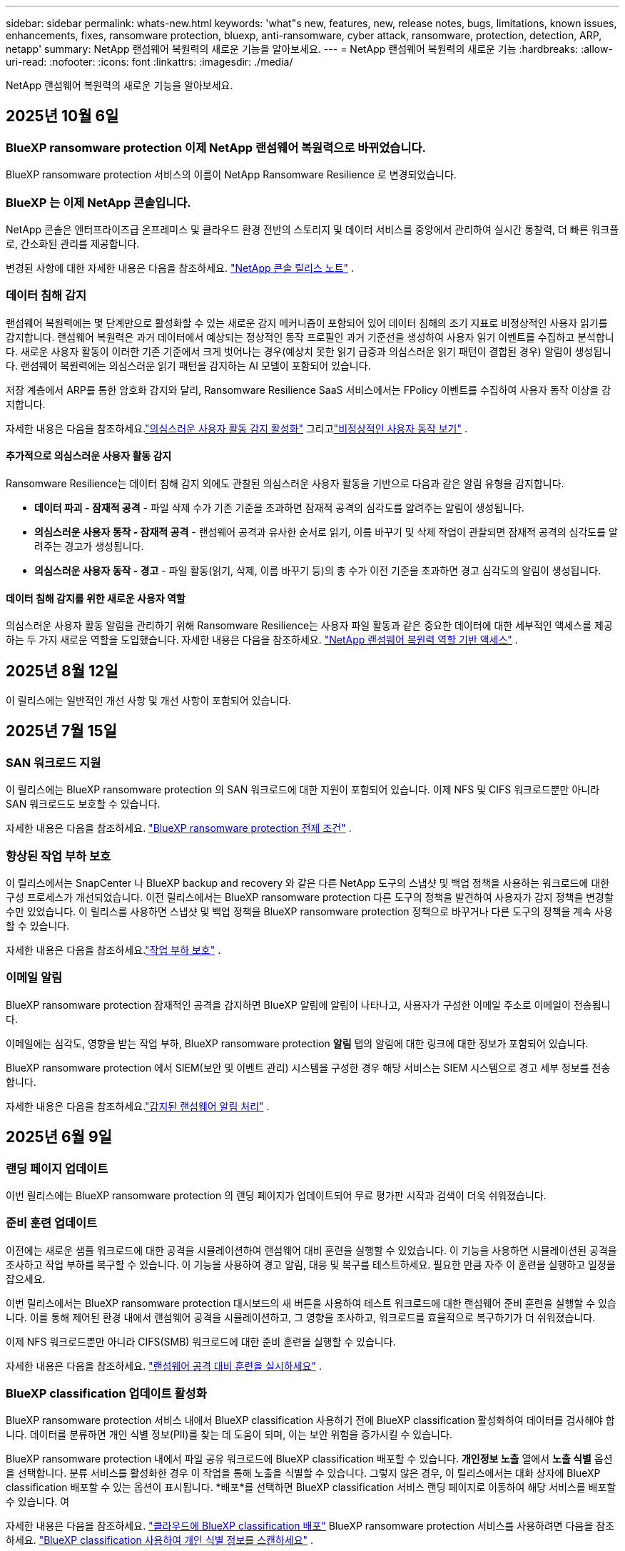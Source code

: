 ---
sidebar: sidebar 
permalink: whats-new.html 
keywords: 'what"s new, features, new, release notes, bugs, limitations, known issues, enhancements, fixes, ransomware protection, bluexp, anti-ransomware, cyber attack, ransomware, protection, detection, ARP, netapp' 
summary: NetApp 랜섬웨어 복원력의 새로운 기능을 알아보세요. 
---
= NetApp 랜섬웨어 복원력의 새로운 기능
:hardbreaks:
:allow-uri-read: 
:nofooter: 
:icons: font
:linkattrs: 
:imagesdir: ./media/


[role="lead"]
NetApp 랜섬웨어 복원력의 새로운 기능을 알아보세요.



== 2025년 10월 6일



=== BlueXP ransomware protection 이제 NetApp 랜섬웨어 복원력으로 바뀌었습니다.

BlueXP ransomware protection 서비스의 이름이 NetApp Ransomware Resilience 로 변경되었습니다.



=== BlueXP 는 이제 NetApp 콘솔입니다.

NetApp 콘솔은 엔터프라이즈급 온프레미스 및 클라우드 환경 전반의 스토리지 및 데이터 서비스를 중앙에서 관리하여 실시간 통찰력, 더 빠른 워크플로, 간소화된 관리를 제공합니다.

변경된 사항에 대한 자세한 내용은 다음을 참조하세요. https://docs.netapp.com/us-en/console-relnotes/index.html["NetApp 콘솔 릴리스 노트"] .



=== 데이터 침해 감지

랜섬웨어 복원력에는 몇 단계만으로 활성화할 수 있는 새로운 감지 메커니즘이 포함되어 있어 데이터 침해의 조기 지표로 비정상적인 사용자 읽기를 감지합니다.  랜섬웨어 복원력은 과거 데이터에서 예상되는 정상적인 동작 프로필인 과거 기준선을 생성하여 사용자 읽기 이벤트를 수집하고 분석합니다.  새로운 사용자 활동이 이러한 기존 기준에서 크게 벗어나는 경우(예상치 못한 읽기 급증과 의심스러운 읽기 패턴이 결합된 경우) 알림이 생성됩니다.  랜섬웨어 복원력에는 의심스러운 읽기 패턴을 감지하는 AI 모델이 포함되어 있습니다.

저장 계층에서 ARP를 통한 암호화 감지와 달리, Ransomware Resilience SaaS 서비스에서는 FPolicy 이벤트를 수집하여 사용자 동작 이상을 감지합니다.

자세한 내용은 다음을 참조하세요.link:https://docs.netapp.com/us-en/data-services-ransomware-resilience/suspicious-user-activity.html["의심스러운 사용자 활동 감지 활성화"] 그리고link:https://docs.netapp.com/us-en/data-services-ransomware-resilience/rp-use-alert.html#view-anomalous-user-behavior["비정상적인 사용자 동작 보기"] .



==== 추가적으로 의심스러운 사용자 활동 감지

Ransomware Resilience는 데이터 침해 감지 외에도 관찰된 의심스러운 사용자 활동을 기반으로 다음과 같은 알림 유형을 감지합니다.

* **데이터 파괴 - 잠재적 공격** - 파일 삭제 수가 기존 기준을 초과하면 잠재적 공격의 심각도를 알려주는 알림이 생성됩니다.
* **의심스러운 사용자 동작 - 잠재적 공격** - 랜섬웨어 공격과 유사한 순서로 읽기, 이름 바꾸기 및 삭제 작업이 관찰되면 잠재적 공격의 심각도를 알려주는 경고가 생성됩니다.
* **의심스러운 사용자 동작 - 경고** - 파일 활동(읽기, 삭제, 이름 바꾸기 등)의 총 수가 이전 기준을 초과하면 경고 심각도의 알림이 생성됩니다.




==== 데이터 침해 감지를 위한 새로운 사용자 역할

의심스러운 사용자 활동 알림을 관리하기 위해 Ransomware Resilience는 사용자 파일 활동과 같은 중요한 데이터에 대한 세부적인 액세스를 제공하는 두 가지 새로운 역할을 도입했습니다. 자세한 내용은 다음을 참조하세요. link:https://docs.netapp.com/us-en/data-services-ransomware-resilience/rp-reference-roles.html["NetApp 랜섬웨어 복원력 역할 기반 액세스"] .



== 2025년 8월 12일

이 릴리스에는 일반적인 개선 사항 및 개선 사항이 포함되어 있습니다.



== 2025년 7월 15일



=== SAN 워크로드 지원

이 릴리스에는 BlueXP ransomware protection 의 SAN 워크로드에 대한 지원이 포함되어 있습니다.  이제 NFS 및 CIFS 워크로드뿐만 아니라 SAN 워크로드도 보호할 수 있습니다.

자세한 내용은 다음을 참조하세요. link:https://docs.netapp.com/us-en/data-services-ransomware-resilience/rp-start-prerequisites.html["BlueXP ransomware protection 전제 조건"] .



=== 향상된 작업 부하 보호

이 릴리스에서는 SnapCenter 나 BlueXP backup and recovery 와 같은 다른 NetApp 도구의 스냅샷 및 백업 정책을 사용하는 워크로드에 대한 구성 프로세스가 개선되었습니다.  이전 릴리스에서는 BlueXP ransomware protection 다른 도구의 정책을 발견하여 사용자가 감지 정책을 변경할 수만 있었습니다.  이 릴리스를 사용하면 스냅샷 및 백업 정책을 BlueXP ransomware protection 정책으로 바꾸거나 다른 도구의 정책을 계속 사용할 수 있습니다.

자세한 내용은 다음을 참조하세요.link:https://docs.netapp.com/us-en/data-services-ransomware-resilience/rp-use-protect.html["작업 부하 보호"] .



=== 이메일 알림

BlueXP ransomware protection 잠재적인 공격을 감지하면 BlueXP 알림에 알림이 나타나고, 사용자가 구성한 이메일 주소로 이메일이 전송됩니다.

이메일에는 심각도, 영향을 받는 작업 부하, BlueXP ransomware protection *알림* 탭의 알림에 대한 링크에 대한 정보가 포함되어 있습니다.

BlueXP ransomware protection 에서 SIEM(보안 및 이벤트 관리) 시스템을 구성한 경우 해당 서비스는 SIEM 시스템으로 경고 세부 정보를 전송합니다.

자세한 내용은 다음을 참조하세요.link:https://docs.netapp.com/us-en/data-services-ransomware-resilience/rp-use-alert.html["감지된 랜섬웨어 알림 처리"] .



== 2025년 6월 9일



=== 랜딩 페이지 업데이트

이번 릴리스에는 BlueXP ransomware protection 의 랜딩 페이지가 업데이트되어 무료 평가판 시작과 검색이 더욱 쉬워졌습니다.



=== 준비 훈련 업데이트

이전에는 새로운 샘플 워크로드에 대한 공격을 시뮬레이션하여 랜섬웨어 대비 훈련을 실행할 수 있었습니다.  이 기능을 사용하면 시뮬레이션된 공격을 조사하고 작업 부하를 복구할 수 있습니다.  이 기능을 사용하여 경고 알림, 대응 및 복구를 테스트하세요.  필요한 만큼 자주 이 훈련을 실행하고 일정을 잡으세요.

이번 릴리스에서는 BlueXP ransomware protection 대시보드의 새 버튼을 사용하여 테스트 워크로드에 대한 랜섬웨어 준비 훈련을 실행할 수 있습니다. 이를 통해 제어된 환경 내에서 랜섬웨어 공격을 시뮬레이션하고, 그 영향을 조사하고, 워크로드를 효율적으로 복구하기가 더 쉬워졌습니다.

이제 NFS 워크로드뿐만 아니라 CIFS(SMB) 워크로드에 대한 준비 훈련을 실행할 수 있습니다.

자세한 내용은 다음을 참조하세요. https://docs.netapp.com/us-en/data-services-ransomware-resilience/rp-start-simulate.html["랜섬웨어 공격 대비 훈련을 실시하세요"] .



=== BlueXP classification 업데이트 활성화

BlueXP ransomware protection 서비스 내에서 BlueXP classification 사용하기 전에 BlueXP classification 활성화하여 데이터를 검사해야 합니다.  데이터를 분류하면 개인 식별 정보(PII)를 찾는 데 도움이 되며, 이는 보안 위험을 증가시킬 수 있습니다.

BlueXP ransomware protection 내에서 파일 공유 워크로드에 BlueXP classification 배포할 수 있습니다.  *개인정보 노출* 열에서 *노출 식별* 옵션을 선택합니다.  분류 서비스를 활성화한 경우 이 작업을 통해 노출을 식별할 수 있습니다.  그렇지 않은 경우, 이 릴리스에서는 대화 상자에 BlueXP classification 배포할 수 있는 옵션이 표시됩니다.  *배포*를 선택하면 BlueXP classification 서비스 랜딩 페이지로 이동하여 해당 서비스를 배포할 수 있습니다.  여

자세한 내용은 다음을 참조하세요. https://docs.netapp.com/us-en/data-services-data-classification/task-deploy-cloud-compliance.html["클라우드에 BlueXP classification 배포"^] BlueXP ransomware protection 서비스를 사용하려면 다음을 참조하세요. https://docs.netapp.com/us-en/data-services-ransomware-resilience/rp-use-protect-classify.html["BlueXP classification 사용하여 개인 식별 정보를 스캔하세요"] .



== 2025년 5월 13일



=== BlueXP ransomware protection 에서 지원되지 않는 작업 환경 보고

검색 워크플로 중에 지원되는 워크로드 또는 지원되지 않는 워크로드 위에 마우스를 올리면 BlueXP ransomware protection 더 자세한 정보를 보고합니다.  이를 통해 일부 워크로드가 BlueXP ransomware protection 서비스에서 발견되지 않는 이유를 이해하는 데 도움이 됩니다.

서비스가 작업 환경을 지원하지 않는 데에는 여러 가지 이유가 있습니다. 예를 들어, 작업 환경의 ONTAP 버전이 필요한 버전보다 낮을 수 있습니다.  지원되지 않는 작업 환경 위에 마우스를 올리면 툴팁에 그 이유가 표시됩니다.

초기 검색 중에 지원되지 않는 작업 환경을 볼 수 있으며, 결과를 다운로드할 수도 있습니다.  설정 페이지의 *워크로드 검색* 옵션에서 검색 결과를 볼 수도 있습니다.

자세한 내용은 다음을 참조하세요. https://docs.netapp.com/us-en/data-services-ransomware-resilience/rp-start-discover.html["BlueXP ransomware protection 에서 워크로드를 발견하세요"] .



== 2025년 4월 29일



=== Amazon FSx for NetApp ONTAP 지원

이 릴리스는 Amazon FSx for NetApp ONTAP 지원합니다.  이 기능은 BlueXP ransomware protection 기능으로 FSx for ONTAP 워크로드를 보호하는 데 도움이 됩니다.

FSx for ONTAP 클라우드에서 NetApp ONTAP 스토리지의 성능을 제공하는 완전 관리형 서비스입니다.  온프레미스에서 사용하는 것과 동일한 기능, 성능 및 관리 기능을 제공하며, 기본 AWS 서비스의 민첩성과 확장성을 갖추고 있습니다.

BlueXP ransomware protection 워크플로에 다음과 같은 변경 사항이 적용되었습니다.

* Discovery에는 FSx for ONTAP 9.15 작업 환경의 워크로드가 포함됩니다.
* 보호 탭에는 FSx for ONTAP 환경의 워크로드가 표시됩니다.  이 환경에서는 FSx for ONTAP 백업 서비스를 사용하여 백업 작업을 수행해야 합니다.  BlueXP ransomware protection 스냅샷을 사용하여 이러한 작업 부하를 복원할 수 있습니다.
+

TIP: FSx for ONTAP 에서 실행되는 워크로드에 대한 백업 정책은 BlueXP 에서 설정할 수 없습니다.  Amazon FSx for NetApp ONTAP 에 설정된 기존 백업 정책은 변경되지 않습니다.

* 경고 사건은 새로운 FSx for ONTAP 작업 환경을 보여줍니다.


자세한 내용은 다음을 참조하세요. https://docs.netapp.com/us-en/data-services-ransomware-resilience/concept-ransomware-resilience.html["BlueXP ransomware protection 및 작업 환경에 대해 알아보세요"] .

지원되는 옵션에 대한 정보는 다음을 참조하세요. https://docs.netapp.com/us-en/data-services-ransomware-resilience/rp-reference-limitations.html["BlueXP ransomware protection 제한 사항"] .



=== BlueXP 액세스 역할이 필요합니다

이제 BlueXP ransomware protection 보고, 검색하고, 관리하려면 다음 액세스 역할 중 하나가 필요합니다. 조직 관리자, 폴더 또는 프로젝트 관리자, 랜섬웨어 보호 관리자 또는 랜섬웨어 보호 뷰어.

https://docs.netapp.com/us-en/console-setup-admin/reference-iam-predefined-roles.html["모든 서비스에 대한 BlueXP 액세스 역할에 대해 알아보세요"^] .



== 2025년 4월 14일



=== 준비 훈련 보고서

이번 릴리스에서는 랜섬웨어 공격 대비 훈련 보고서를 검토할 수 있습니다.  준비 훈련을 통해 새로 생성된 샘플 워크로드에 대한 랜섬웨어 공격을 시뮬레이션할 수 있습니다.  그런 다음 시뮬레이션된 공격을 조사하고 샘플 작업 부하를 복구합니다.  이 기능은 경고 알림, 대응 및 복구 프로세스를 테스트하여 실제 랜섬웨어 공격이 발생할 경우 대비가 되어 있는지 확인하는 데 도움이 됩니다.

자세한 내용은 다음을 참조하세요. https://docs.netapp.com/us-en/data-services-ransomware-resilience/rp-start-simulate.html["랜섬웨어 공격 대비 훈련을 실시하세요"] .



=== 새로운 역할 기반 액세스 제어 역할 및 권한

이전에는 사용자의 책임에 따라 역할과 권한을 할당하여 BlueXP ransomware protection 에 대한 사용자 액세스를 관리하는 데 도움이 되었습니다.  이번 릴리스에서는 업데이트된 권한을 갖춘 BlueXP ransomware protection 에 특화된 두 가지 새로운 역할이 추가되었습니다.  새로운 역할은 다음과 같습니다.

* 랜섬웨어 보호 관리자
* 랜섬웨어 보호 뷰어


권한에 대한 자세한 내용은 다음을 참조하세요. https://docs.netapp.com/us-en/data-services-ransomware-resilience/rp-reference-roles.html["BlueXP ransomware protection 역할 기반 기능 액세스"] .



=== 결제 개선

이번 릴리스에는 결제 프로세스에 대한 여러 가지 개선 사항이 포함되어 있습니다.

자세한 내용은 다음을 참조하세요. https://docs.netapp.com/us-en/data-services-ransomware-resilience/rp-start-licenses.html["라이센싱 및 지불 옵션 설정"] .



== 2025년 3월 10일



=== 공격을 시뮬레이션하고 대응하세요

이 릴리스에서는 랜섬웨어 경고에 대한 대응을 테스트하기 위해 랜섬웨어 공격을 시뮬레이션합니다.  이 기능은 경고 알림, 대응 및 복구 프로세스를 테스트하여 실제 랜섬웨어 공격이 발생할 경우 대비가 되어 있는지 확인하는 데 도움이 됩니다.

자세한 내용은 다음을 참조하세요. https://docs.netapp.com/us-en/data-services-ransomware-resilience/rp-start-simulate.html["랜섬웨어 공격 대비 훈련을 실시하세요"] .



=== 발견 프로세스 개선

이 릴리스에는 선택적 검색 및 재발견 프로세스에 대한 개선 사항이 포함되어 있습니다.

* 이 릴리스에서는 이전에 선택한 작업 환경에 추가된 새로 생성된 워크로드를 검색할 수 있습니다.
* 이번 릴리스에서는 _새로운_ 작업 환경을 선택할 수도 있습니다.  이 기능은 환경에 추가된 새로운 워크로드를 보호하는 데 도움이 됩니다.
* 이러한 검색 프로세스는 초기 검색 프로세스 중에 또는 설정 옵션 내에서 수행할 수 있습니다.


자세한 내용은 다음을 참조하세요. https://docs.netapp.com/us-en/data-services-ransomware-resilience/rp-start-discover.html["이전에 선택한 작업 환경에 대해 새로 생성된 작업 부하를 검색합니다."] 그리고 https://docs.netapp.com/us-en/data-services-ransomware-resilience/rp-use-settings.html["설정 옵션을 사용하여 기능 구성"] .



=== 높은 암호화가 감지되면 경고가 발생합니다.

이 릴리스를 사용하면 높은 수준의 파일 확장자를 변경하지 않아도 워크로드에서 높은 수준의 암호화가 감지되면 알림을 볼 수 있습니다.  ONTAP Autonomous Ransomware Protection(ARP) AI를 사용하는 이 기능은 랜섬웨어 공격 위험이 있는 워크로드를 식별하는 데 도움이 됩니다.  이 기능을 사용하면 확장자가 변경되었는지 여부와 관계없이 영향을 받은 파일의 전체 목록을 다운로드할 수 있습니다.

자세한 내용은 다음을 참조하세요. https://docs.netapp.com/us-en/data-services-ransomware-resilience/rp-use-alert.html["감지된 랜섬웨어 경고에 대응하세요"] .



== 2024년 12월 16일



=== Data Infrastructure Insights Storage Workload Security를 ​​사용하여 비정상적인 사용자 동작을 감지합니다.

이 릴리스에서는 Data Infrastructure Insights Storage Workload Security를 ​​사용하여 스토리지 워크로드에서 비정상적인 사용자 동작을 감지할 수 있습니다.  이 기능은 잠재적인 보안 위협을 식별하고 잠재적으로 악의적인 사용자를 차단하여 데이터를 보호하는 데 도움이 됩니다.

자세한 내용은 다음을 참조하세요. https://docs.netapp.com/us-en/data-services-ransomware-resilience/rp-use-alert.html["감지된 랜섬웨어 경고에 대응하세요"] .

Data Infrastructure Insights Storage Workload Security를 ​​사용하여 비정상적인 사용자 동작을 감지하기 전에 BlueXP ransomware protection *설정* 옵션을 사용하여 옵션을 구성해야 합니다.

참조하다 https://docs.netapp.com/us-en/data-services-ransomware-resilience/rp-use-settings.html["BlueXP ransomware protection 설정 구성"] .



=== 검색하고 보호할 작업 부하 선택

이 릴리스를 사용하면 이제 다음 작업을 수행할 수 있습니다.

* 각 커넥터 내에서 워크로드를 검색할 작업 환경을 선택합니다.  환경 내 특정 작업 부하만 보호하고 다른 작업 부하에는 영향을 미치지 않으려는 경우 이 기능이 유용할 수 있습니다.
* 워크로드 검색 중에 커넥터별로 워크로드를 자동으로 검색하도록 설정할 수 있습니다.  이 기능을 사용하면 보호하려는 작업 부하를 선택할 수 있습니다.
* 이전에 선택한 작업 환경에 대해 새로 생성된 작업 부하를 찾아보세요.


참조하다 https://docs.netapp.com/us-en/data-services-ransomware-resilience/rp-start-discover.html["워크로드 검색"] .



== 2024년 11월 7일



=== 데이터 분류를 활성화하고 개인 식별 정보(PII)를 스캔합니다.

이 릴리스를 사용하면 BlueXP classification 제품군의 핵심 구성 요소인 BlueXP 분류를 사용하여 파일 공유 워크로드의 데이터를 스캔하고 분류할 수 있습니다.  데이터를 분류하면 데이터에 개인 정보나 비공개 정보가 포함되어 있는지 식별하는 데 도움이 되며, 이는 보안 위험을 증가시킬 수 있습니다.  이 프로세스는 워크로드 중요도에도 영향을 미치며 적절한 수준의 보호로 워크로드를 보호하고 있는지 확인하는 데 도움이 됩니다.

BlueXP ransomware protection 에서 PII 데이터 스캔은 일반적으로 BlueXP classification 배포한 고객에게 제공됩니다.  BlueXP classification 추가 비용 없이 BlueXP 플랫폼의 일부로 제공되며 온프레미스 또는 고객 클라우드에 배포할 수 있습니다.

참조하다 https://docs.netapp.com/us-en/data-services-ransomware-resilience/rp-use-settings.html["BlueXP ransomware protection 설정 구성"] .

스캐닝을 시작하려면 보호 페이지에서 개인 정보 노출 열의 *노출 식별*을 클릭하세요.

https://docs.netapp.com/us-en/data-services-ransomware-resilience/rp-use-protect-classify.html["BlueXP classification 사용하여 개인 식별이 가능한 민감한 데이터를 스캔합니다."] .



=== Microsoft Sentinel과 SIEM 통합

이제 Microsoft Sentinel을 사용하여 위협 분석 및 감지를 위해 보안 및 이벤트 관리 시스템(SIEM)으로 데이터를 전송할 수 있습니다.  이전에는 SIEM으로 AWS Security Hub 또는 Splunk Cloud를 선택할 수 있었습니다.

https://docs.netapp.com/us-en/data-services-ransomware-resilience/rp-use-settings.html["BlueXP ransomware protection 설정 구성에 대해 자세히 알아보세요."] .



=== 지금 30일 무료 체험하세요

이번 릴리스를 통해 BlueXP ransomware protection 새로 배포한 경우 30일 동안 무료로 체험할 수 있습니다.  이전에는 BlueXP ransomware protection 90일 무료 체험판으로 제공되었습니다.  이미 90일 무료 체험판을 이용 중이라면 해당 혜택은 90일 동안 계속 적용됩니다.



=== Podman의 파일 수준에서 애플리케이션 작업 부하를 복원합니다.

파일 수준에서 애플리케이션 워크로드를 복원하기 전에 이제 공격으로 인해 영향을 받았을 수 있는 파일 목록을 보고 복원하려는 파일을 식별할 수 있습니다.  이전에는 조직(이전에는 계정)의 BlueXP 커넥터가 Podman을 사용하는 경우 이 기능이 비활성화되었습니다.  이제 Podman에서 사용할 수 있습니다.  BlueXP ransomware protection 사용하여 복원할 파일을 선택하거나, 알림으로 영향을 받은 모든 파일을 나열한 CSV 파일을 업로드하거나, 복원할 파일을 수동으로 지정할 수 있습니다.

https://docs.netapp.com/us-en/data-services-ransomware-resilience/rp-use-recover.html["랜섬웨어 공격으로부터 복구하는 방법에 대해 자세히 알아보세요"] .



== 2024년 9월 30일



=== 파일 공유 작업 부하의 사용자 정의 그룹화

이번 릴리스에서는 파일 공유를 그룹으로 묶어 데이터 자산을 더 쉽게 보호할 수 있습니다.  이 서비스는 그룹의 모든 볼륨을 동시에 보호할 수 있습니다.  이전에는 각 볼륨을 별도로 보호해야 했습니다.

https://docs.netapp.com/us-en/data-services-ransomware-resilience/rp-use-protect.html["랜섬웨어 보호 전략에서 파일 공유 작업 부하를 그룹화하는 방법에 대해 자세히 알아보세요."] .



== 2024년 9월 2일



=== Digital Advisor 의 보안 위험 평가

BlueXP ransomware protection 이제 NetApp Digital Advisor 에서 클러스터와 관련된 높고 심각한 보안 위험에 대한 정보를 수집합니다.  위험이 발견되면 BlueXP ransomware protection 대시보드의 *권장 작업* 창에 "클러스터 <이름>에서 알려진 보안 취약점을 수정하세요."라는 권장 사항을 제공합니다.  대시보드의 권장 사항에서 *검토 및 수정*을 클릭하면 Digital Advisor 와 CVE(일반적인 취약성 및 노출) 문서를 검토하여 보안 위험을 해결할 것을 제안합니다.  여러 보안 위험이 있는 경우 Digital Advisor 에서 정보를 검토하세요.

참조하다 https://docs.netapp.com/us-en/active-iq/index.html["Digital Advisor 문서"^] .



=== Google Cloud Platform으로 백업

이 릴리스에서는 백업 대상을 Google Cloud Platform 버킷으로 설정할 수 있습니다.  이전에는 NetApp StorageGRID, Amazon Web Services 및 Microsoft Azure에만 백업 대상을 추가할 수 있었습니다.

https://docs.netapp.com/us-en/data-services-ransomware-resilience/rp-use-settings.html["BlueXP ransomware protection 설정 구성에 대해 자세히 알아보세요."] .



=== Google Cloud Platform 지원

이 서비스는 이제 스토리지 보호를 위해 Google Cloud Platform용 Cloud Volumes ONTAP 지원합니다.  이전에는 이 서비스가 온프레미스 NAS와 함께 Amazon Web Services 및 Microsoft Azure용 Cloud Volumes ONTAP 만 지원했습니다.

https://docs.netapp.com/us-en/data-services-ransomware-resilience/concept-ransomware-resilience.html["BlueXP ransomware protection 및 지원되는 데이터 소스, 백업 대상 및 작업 환경에 대해 알아보세요."] .



=== 역할 기반 액세스 제어

이제 역할 기반 액세스 제어(RBAC)를 사용하여 특정 활동에 대한 액세스를 제한할 수 있습니다.  BlueXP ransomware protection BlueXP 의 두 가지 역할, 즉 BlueXP 계정 관리자와 비계정 관리자(뷰어)를 사용합니다.

각 역할이 수행할 수 있는 작업에 대한 자세한 내용은 다음을 참조하세요. https://docs.netapp.com/us-en/data-services-ransomware-resilience/rp-reference-roles.html["역할 기반 액세스 제어 권한"] .



== 2024년 8월 5일



=== Splunk Cloud를 통한 위협 탐지

위협 분석 및 감지를 위해 보안 및 이벤트 관리 시스템(SIEM)에 자동으로 데이터를 전송할 수 있습니다.  이전 릴리스에서는 SIEM으로 AWS Security Hub만 선택할 수 있었습니다.  이 릴리스에서는 SIEM으로 AWS Security Hub 또는 Splunk Cloud를 선택할 수 있습니다.

https://docs.netapp.com/us-en/data-services-ransomware-resilience/rp-use-settings.html["BlueXP ransomware protection 설정 구성에 대해 자세히 알아보세요."] .



== 2024년 7월 1일



=== BYOL(Bring Your Own License)

이 릴리스에서는 NetApp 영업 담당자로부터 받는 NetApp 라이선스 파일(NLF)인 BYOL 라이선스를 사용할 수 있습니다.

https://docs.netapp.com/us-en/data-services-ransomware-resilience/rp-start-licenses.html["라이선싱 설정에 대해 자세히 알아보세요"] .



=== 파일 수준에서 애플리케이션 작업 부하 복원

파일 수준에서 애플리케이션 워크로드를 복원하기 전에 이제 공격으로 인해 영향을 받았을 수 있는 파일 목록을 보고 복원하려는 파일을 식별할 수 있습니다.  BlueXP ransomware protection 사용하여 복원할 파일을 선택하거나, 알림으로 영향을 받은 모든 파일을 나열한 CSV 파일을 업로드하거나, 복원할 파일을 수동으로 지정할 수 있습니다.


NOTE: 이 릴리스에서는 계정의 모든 BlueXP 커넥터가 Podman을 사용하지 않는 경우 단일 파일 복원 기능이 활성화됩니다.  그렇지 않으면 해당 계정에서는 비활성화됩니다.

https://docs.netapp.com/us-en/data-services-ransomware-resilience/rp-use-recover.html["랜섬웨어 공격으로부터 복구하는 방법에 대해 자세히 알아보세요"] .



=== 영향을 받은 파일 목록 다운로드

파일 수준에서 애플리케이션 워크로드를 복원하기 전에 이제 알림 페이지에 액세스하여 영향을 받은 파일 목록을 CSV 파일로 다운로드한 다음 복구 페이지를 사용하여 CSV 파일을 업로드할 수 있습니다.

https://docs.netapp.com/us-en/data-services-ransomware-resilience/rp-use-recover.html["애플리케이션을 복원하기 전에 영향을 받은 파일을 다운로드하는 방법에 대해 자세히 알아보세요."] .



=== 보호 계획 삭제

이 릴리스를 통해 랜섬웨어 보호 전략을 삭제할 수 있습니다.

https://docs.netapp.com/us-en/data-services-ransomware-resilience/rp-use-protect.html["작업 부하 보호 및 랜섬웨어 보호 전략 관리에 대해 자세히 알아보세요."] .



== 2024년 6월 10일



=== 기본 스토리지의 스냅샷 복사 잠금

이 옵션을 활성화하면 랜섬웨어 공격이 백업 저장소 대상까지 침투하더라도 일정 기간 동안 스냅샷 복사본을 수정하거나 삭제할 수 없도록 기본 저장소에 잠급니다.

https://docs.netapp.com/us-en/data-services-ransomware-resilience/rp-use-protect.html["랜섬웨어 보호 전략에서 워크로드 보호 및 백업 잠금 활성화에 대해 자세히 알아보세요."] .



=== Microsoft Azure용 Cloud Volumes ONTAP 지원

이 릴리스에서는 AWS용 Cloud Volumes Cloud Volumes ONTAP 과 온프레미스 ONTAP NAS 외에도 Microsoft Azure용 Cloud Volumes Cloud Volumes ONTAP 시스템으로 지원합니다.

https://docs.netapp.com/us-en/storage-management-cloud-volumes-ontap/task-getting-started-azure.html["Azure에서 Cloud Volumes ONTAP 대한 빠른 시작"^]

https://docs.netapp.com/us-en/data-services-ransomware-resilience/concept-ransomware-resilience.html["BlueXP ransomware protection 에 대해 알아보세요"] .



=== Microsoft Azure가 백업 대상으로 추가되었습니다.

이제 AWS 및 NetApp StorageGRID 와 함께 Microsoft Azure를 백업 대상으로 추가할 수 있습니다.

https://docs.netapp.com/us-en/data-services-ransomware-resilience/rp-use-settings.html["보호 설정을 구성하는 방법에 대해 자세히 알아보세요."] .



== 2024년 5월 14일



=== 라이센스 업데이트

90일 무료 체험판에 가입해보세요.  곧 Amazon Web Services Marketplace에서 사용량에 따라 요금을 지불하는 구독을 구매하거나 자체 NetApp 라이선스를 가져올 수 있게 됩니다.

https://docs.netapp.com/us-en/data-services-ransomware-resilience/rp-start-licenses.html["라이선싱 설정에 대해 자세히 알아보세요"] .



=== CIFS 프로토콜

이 서비스는 이제 NFS와 CIFS 프로토콜을 모두 사용하는 AWS 시스템에서 온프레미스 ONTAP 및 Cloud Volumes ONTAP 지원합니다.  이전 릴리스에서는 NFS 프로토콜만 지원했습니다.



=== 작업량 세부 정보

이번 릴리스에서는 보호 및 기타 페이지에서 워크로드 정보에 대한 자세한 내용을 제공하여 워크로드 보호 평가를 개선했습니다.  작업 부하 세부 정보에서 현재 할당된 정책을 검토하고 구성된 백업 대상을 검토할 수 있습니다.

https://docs.netapp.com/us-en/data-services-ransomware-resilience/rp-use-protect.html["보호 페이지에서 작업 세부 정보 보기에 대해 자세히 알아보세요."] .



=== 애플리케이션 일관성 및 VM 일관성 보호 및 복구

이제 NetApp SnapCenter 소프트웨어를 사용하여 애플리케이션 일관성 보호를 수행하고 SnapCenter Plug-in for VMware vSphere 사용하여 VM 일관성 보호를 수행하여 나중에 복구가 필요할 경우 잠재적인 데이터 손실을 방지하기 위해 조용하고 일관된 상태를 달성할 수 있습니다.  복구가 필요한 경우 애플리케이션이나 VM을 이전에 사용 가능한 상태로 복원할 수 있습니다.

https://docs.netapp.com/us-en/data-services-ransomware-resilience/rp-use-protect.html["워크로드 보호에 대해 자세히 알아보세요"] .



=== 랜섬웨어 보호 전략

워크로드에 스냅샷이나 백업 정책이 없는 경우 랜섬웨어 보호 전략을 만들 수 있습니다. 여기에는 이 서비스에서 만드는 다음 정책이 포함될 수 있습니다.

* 스냅샷 정책
* 백업 정책
* 탐지 정책


https://docs.netapp.com/us-en/data-services-ransomware-resilience/rp-use-protect.html["워크로드 보호에 대해 자세히 알아보세요"] .



=== 위협 탐지

이제 타사 보안 및 이벤트 관리(SIEM) 시스템을 사용하여 위협 감지 기능을 사용할 수 있습니다.  대시보드에는 이제 설정 페이지에서 구성할 수 있는 "위협 감지 활성화"에 대한 새로운 권장 사항이 표시됩니다.

https://docs.netapp.com/us-en/data-services-ransomware-resilience/rp-use-settings.html["설정 옵션 구성에 대해 자세히 알아보세요"] .



=== 거짓 양성 경고 해제

이제 알림 탭에서 거짓 양성 결과를 무시하거나 데이터를 즉시 복구할지 결정할 수 있습니다.

https://docs.netapp.com/us-en/data-services-ransomware-resilience/rp-use-alert.html["랜섬웨어 경고에 대응하는 방법에 대해 자세히 알아보세요"] .



=== 감지 상태

보호 페이지에 새로운 감지 상태가 나타나 작업 부하에 적용된 랜섬웨어 감지 상태를 보여줍니다.

https://docs.netapp.com/us-en/data-services-ransomware-resilience/rp-use-protect.html["작업 부하 보호 및 보호 상태 보기에 대해 자세히 알아보세요."] .



=== CSV 파일 다운로드

보호, 알림 및 복구 페이지에서 CSV 파일*을 다운로드할 수 있습니다.

https://docs.netapp.com/us-en/data-services-ransomware-resilience/rp-use-reports.html["대시보드 및 기타 페이지에서 CSV 파일을 다운로드하는 방법에 대해 자세히 알아보세요."] .



=== 문서 링크

이제 문서 보기 링크가 UI에 포함되었습니다.  대시보드 세로 *작업*에서 이 문서에 액세스할 수 있습니다.image:button-actions-vertical.png["수직 작업 옵션"] 옵션.  릴리스 노트에서 세부 정보를 보려면 *새로운 기능*을 선택하고, BlueXP ransomware protection 설명서 홈페이지를 보려면 *설명서*를 선택하세요.



=== BlueXP backup and recovery

이제 BlueXP backup and recovery 서비스를 시스템에서 미리 활성화할 필요가 없습니다. 보다 link:rp-start-prerequisites.html["전제 조건"] .  BlueXP ransomware protection 서비스는 설정 옵션을 통해 백업 대상을 구성하는 데 도움이 됩니다. 보다 link:rp-use-settings.html["설정 구성"] .



=== 설정 옵션

이제 BlueXP ransomware protection 설정에서 백업 대상을 설정할 수 있습니다.

https://docs.netapp.com/us-en/data-services-ransomware-resilience/rp-use-settings.html["설정 옵션 구성에 대해 자세히 알아보세요"] .



== 2024년 3월 5일



=== 보호 정책 관리

미리 정의된 정책을 사용하는 것 외에도 이제 정책을 만들 수 있습니다. https://docs.netapp.com/us-en/data-services-ransomware-resilience/rp-use-protect.html["정책 관리에 대해 자세히 알아보세요"] .



=== 보조 저장소(DataLock)의 불변성

이제 개체 저장소에서 NetApp DataLock 기술을 사용하여 보조 저장소에서 백업을 변경할 수 없게 만들 수 있습니다. https://docs.netapp.com/us-en/data-services-ransomware-resilience/rp-use-protect.html["보호 정책 생성에 대해 자세히 알아보세요"] .



=== NetApp StorageGRID 에 자동 백업

AWS를 사용하는 것 외에도 이제 StorageGRID 백업 대상으로 선택할 수 있습니다. https://docs.netapp.com/us-en/data-services-ransomware-resilience/rp-use-settings.html["백업 대상 구성에 대해 자세히 알아보세요"] .



=== 잠재적 공격을 조사하기 위한 추가 기능

이제 탐지된 잠재적 공격을 조사하기 위해 더욱 자세한 법의학적 세부 정보를 볼 수 있습니다. https://docs.netapp.com/us-en/data-services-ransomware-resilience/rp-use-alert.html["감지된 랜섬웨어 경고에 대응하는 방법에 대해 자세히 알아보세요."] .



=== 복구 프로세스

복구 프로세스가 향상되었습니다.  이제 워크로드에 대해 볼륨별로 또는 모든 볼륨을 복구할 수 있습니다. https://docs.netapp.com/us-en/data-services-ransomware-resilience/rp-use-recover.html["랜섬웨어 공격으로부터 복구하는 방법에 대해 자세히 알아보세요(사고가 해결된 후)"] .

https://docs.netapp.com/us-en/data-services-ransomware-resilience/concept-ransomware-resilience.html["BlueXP ransomware protection 에 대해 알아보세요"] .



== 2023년 10월 6일

BlueXP ransomware protection 서비스는 데이터를 보호하고, 잠재적인 공격을 탐지하고, 랜섬웨어 공격으로부터 데이터를 복구하는 SaaS 솔루션입니다.

미리보기 버전의 경우, 이 서비스는 BlueXP 조직 전체에서 온프레미스 NAS 스토리지의 Oracle, MySQL, VM 데이터 저장소 및 파일 공유의 애플리케이션 기반 워크로드와 AWS의 Cloud Volumes ONTAP (NFS 프로토콜 사용)을 개별적으로 보호하고 Amazon Web Services 클라우드 스토리지에 데이터를 백업합니다.

BlueXP ransomware protection 서비스는 여러 NetApp 기술을 최대한 활용하여 데이터 보안 관리자나 보안 운영 엔지니어가 다음과 같은 목표를 달성할 수 있도록 지원합니다.

* 모든 작업 부하에 대한 랜섬웨어 보호 기능을 한눈에 확인하세요.
* 랜섬웨어 보호 권장 사항에 대한 통찰력을 얻으세요
* BlueXP ransomware protection 권장 사항을 기반으로 보호 태세를 개선합니다.
* 랜섬웨어 공격으로부터 주요 워크로드와 고위험 데이터를 보호하기 위해 랜섬웨어 보호 정책을 할당하세요.
* 랜섬웨어 공격에 대비하여 워크로드 상태를 모니터링하여 데이터 이상을 발견합니다.
* 랜섬웨어 사고가 업무에 미치는 영향을 신속하게 평가하세요.
* 저장된 데이터에서 재감염이 발생하지 않도록 데이터를 복원하고 랜섬웨어 사고로부터 지능적으로 복구하세요.


https://docs.netapp.com/us-en/data-services-ransomware-resilience/concept-ransomware-resilience.html["BlueXP ransomware protection 에 대해 알아보세요"] .
